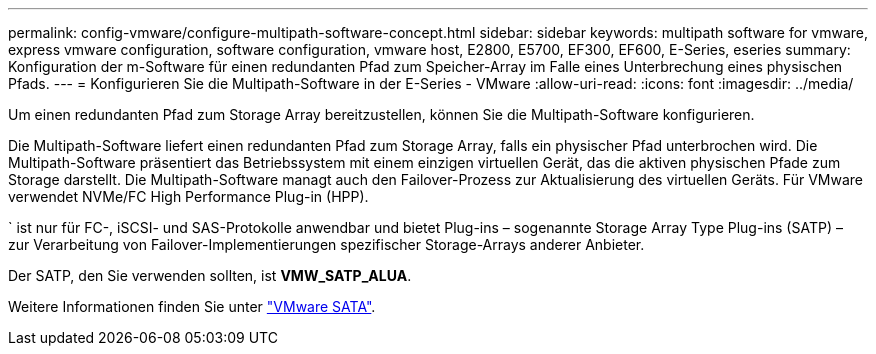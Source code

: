 ---
permalink: config-vmware/configure-multipath-software-concept.html 
sidebar: sidebar 
keywords: multipath software for vmware, express vmware configuration, software configuration, vmware host, E2800, E5700, EF300, EF600, E-Series, eseries 
summary: Konfiguration der m-Software für einen redundanten Pfad zum Speicher-Array im Falle eines Unterbrechung eines physischen Pfads. 
---
= Konfigurieren Sie die Multipath-Software in der E-Series - VMware
:allow-uri-read: 
:icons: font
:imagesdir: ../media/


[role="lead"]
Um einen redundanten Pfad zum Storage Array bereitzustellen, können Sie die Multipath-Software konfigurieren.

Die Multipath-Software liefert einen redundanten Pfad zum Storage Array, falls ein physischer Pfad unterbrochen wird. Die Multipath-Software präsentiert das Betriebssystem mit einem einzigen virtuellen Gerät, das die aktiven physischen Pfade zum Storage darstellt. Die Multipath-Software managt auch den Failover-Prozess zur Aktualisierung des virtuellen Geräts. Für VMware verwendet NVMe/FC High Performance Plug-in (HPP).

` ist nur für FC-, iSCSI- und SAS-Protokolle anwendbar und bietet Plug-ins – sogenannte Storage Array Type Plug-ins (SATP) – zur Verarbeitung von Failover-Implementierungen spezifischer Storage-Arrays anderer Anbieter.

Der SATP, den Sie verwenden sollten, ist *VMW_SATP_ALUA*.

Weitere Informationen finden Sie unter https://docs.vmware.com/en/VMware-vSphere/7.0/com.vmware.vsphere.storage.doc/GUID-DB5BC795-E4D9-4350-9C5D-12BB3C0E6D99.html["VMware SATA"^].
